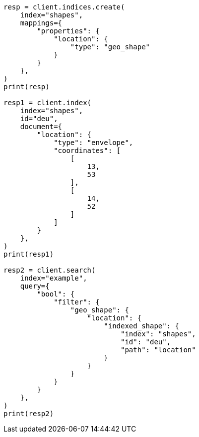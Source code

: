 // This file is autogenerated, DO NOT EDIT
// query-dsl/geo-shape-query.asciidoc:189

[source, python]
----
resp = client.indices.create(
    index="shapes",
    mappings={
        "properties": {
            "location": {
                "type": "geo_shape"
            }
        }
    },
)
print(resp)

resp1 = client.index(
    index="shapes",
    id="deu",
    document={
        "location": {
            "type": "envelope",
            "coordinates": [
                [
                    13,
                    53
                ],
                [
                    14,
                    52
                ]
            ]
        }
    },
)
print(resp1)

resp2 = client.search(
    index="example",
    query={
        "bool": {
            "filter": {
                "geo_shape": {
                    "location": {
                        "indexed_shape": {
                            "index": "shapes",
                            "id": "deu",
                            "path": "location"
                        }
                    }
                }
            }
        }
    },
)
print(resp2)
----

